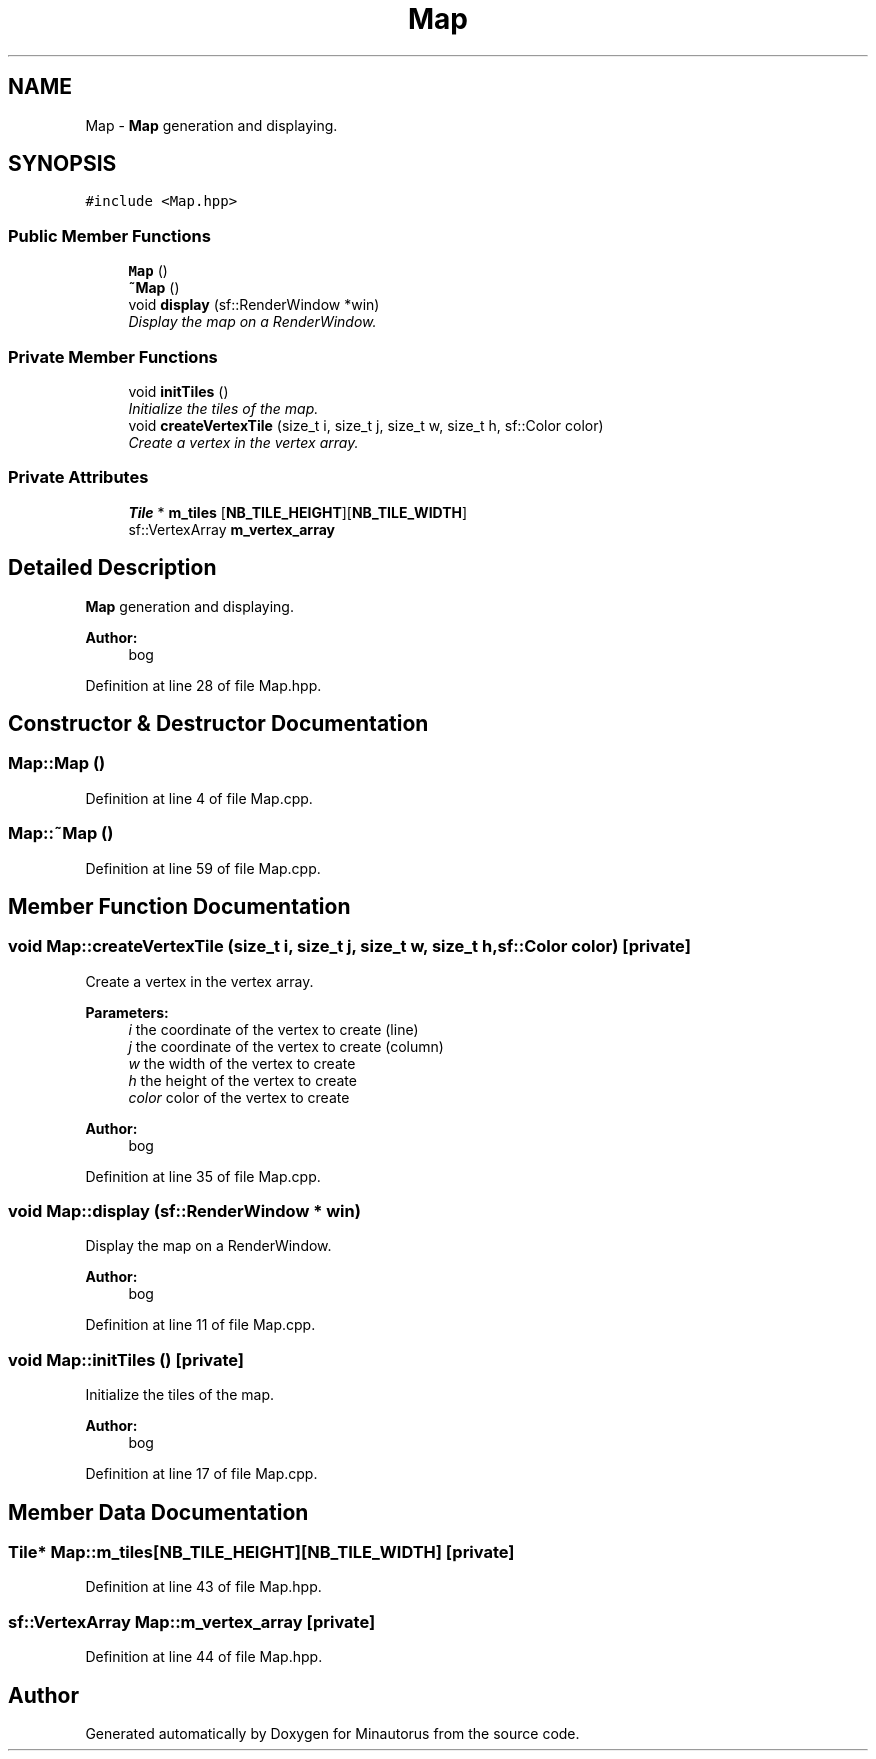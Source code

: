 .TH "Map" 3 "Tue Mar 17 2015" "Minautorus" \" -*- nroff -*-
.ad l
.nh
.SH NAME
Map \- \fBMap\fP generation and displaying\&.  

.SH SYNOPSIS
.br
.PP
.PP
\fC#include <Map\&.hpp>\fP
.SS "Public Member Functions"

.in +1c
.ti -1c
.RI "\fBMap\fP ()"
.br
.ti -1c
.RI "\fB~Map\fP ()"
.br
.ti -1c
.RI "void \fBdisplay\fP (sf::RenderWindow *win)"
.br
.RI "\fIDisplay the map on a RenderWindow\&. \fP"
.in -1c
.SS "Private Member Functions"

.in +1c
.ti -1c
.RI "void \fBinitTiles\fP ()"
.br
.RI "\fIInitialize the tiles of the map\&. \fP"
.ti -1c
.RI "void \fBcreateVertexTile\fP (size_t i, size_t j, size_t w, size_t h, sf::Color color)"
.br
.RI "\fICreate a vertex in the vertex array\&. \fP"
.in -1c
.SS "Private Attributes"

.in +1c
.ti -1c
.RI "\fBTile\fP * \fBm_tiles\fP [\fBNB_TILE_HEIGHT\fP][\fBNB_TILE_WIDTH\fP]"
.br
.ti -1c
.RI "sf::VertexArray \fBm_vertex_array\fP"
.br
.in -1c
.SH "Detailed Description"
.PP 
\fBMap\fP generation and displaying\&. 


.PP
\fBAuthor:\fP
.RS 4
bog 
.RE
.PP

.PP
Definition at line 28 of file Map\&.hpp\&.
.SH "Constructor & Destructor Documentation"
.PP 
.SS "Map::Map ()"

.PP
Definition at line 4 of file Map\&.cpp\&.
.SS "Map::~Map ()"

.PP
Definition at line 59 of file Map\&.cpp\&.
.SH "Member Function Documentation"
.PP 
.SS "void Map::createVertexTile (size_t i, size_t j, size_t w, size_t h, sf::Color color)\fC [private]\fP"

.PP
Create a vertex in the vertex array\&. 
.PP
\fBParameters:\fP
.RS 4
\fIi\fP the coordinate of the vertex to create (line) 
.br
\fIj\fP the coordinate of the vertex to create (column) 
.br
\fIw\fP the width of the vertex to create 
.br
\fIh\fP the height of the vertex to create 
.br
\fIcolor\fP color of the vertex to create
.RE
.PP
\fBAuthor:\fP
.RS 4
bog 
.RE
.PP

.PP
Definition at line 35 of file Map\&.cpp\&.
.SS "void Map::display (sf::RenderWindow * win)"

.PP
Display the map on a RenderWindow\&. 
.PP
\fBAuthor:\fP
.RS 4
bog 
.RE
.PP

.PP
Definition at line 11 of file Map\&.cpp\&.
.SS "void Map::initTiles ()\fC [private]\fP"

.PP
Initialize the tiles of the map\&. 
.PP
\fBAuthor:\fP
.RS 4
bog 
.RE
.PP

.PP
Definition at line 17 of file Map\&.cpp\&.
.SH "Member Data Documentation"
.PP 
.SS "\fBTile\fP* Map::m_tiles[\fBNB_TILE_HEIGHT\fP][\fBNB_TILE_WIDTH\fP]\fC [private]\fP"

.PP
Definition at line 43 of file Map\&.hpp\&.
.SS "sf::VertexArray Map::m_vertex_array\fC [private]\fP"

.PP
Definition at line 44 of file Map\&.hpp\&.

.SH "Author"
.PP 
Generated automatically by Doxygen for Minautorus from the source code\&.
